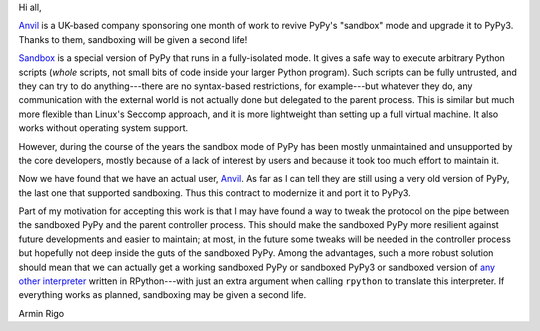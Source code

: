 Hi all,

Anvil_ is a UK-based company sponsoring one month of work to revive PyPy's
"sandbox" mode and upgrade it to PyPy3.  Thanks to them, sandboxing will be
given a second life!

Sandbox_ is a special version of PyPy that runs
in a fully-isolated mode.  It gives a safe way to execute arbitrary Python
scripts (*whole* scripts, not small bits of code inside your larger Python
program).  Such scripts can be fully untrusted, and they can try to do
anything---there are no syntax-based restrictions, for example---but whatever
they do, any communication with the external world is not actually done but
delegated to the parent process.  This is similar but much more flexible than
Linux's Seccomp approach, and it is more lightweight than setting up a full
virtual machine.  It also works without operating system support.

However, during the course of the years the sandbox mode of PyPy has been
mostly unmaintained and unsupported by the core developers, mostly because of
a lack of interest by users and because it took too much effort to maintain
it.

Now we have found that we have an actual user, Anvil_.  As far as I can tell
they are still using a very old version of PyPy, the last one that supported
sandboxing.  Thus this contract to modernize it and port it to PyPy3.

Part of my motivation for accepting this work is that I may have found a way to
tweak the protocol on the pipe between the sandboxed PyPy and the parent
controller process.  This should make the sandboxed PyPy more resilient against
future developments and easier to maintain; at most, in the future some tweaks will be needed in the
controller process but hopefully not deep inside the guts of the sandboxed
PyPy.  Among the advantages, such a more robust solution should mean that we
can actually get a working sandboxed PyPy or sandboxed PyPy3 or sandboxed
version of `any other interpreter`_ written in RPython---with just an extra
argument when calling ``rpython`` to translate this interpreter.  If everything
works as planned, sandboxing may be given a second life.

Armin Rigo

.. _Anvil: https://anvil.works
.. _sandbox: http://doc.pypy.org/en/latest/sandbox.html
.. _`any other interpreter`: https://rpython.readthedocs.io/en/latest/examples.html
